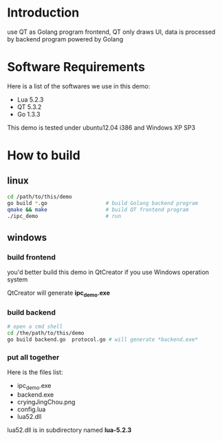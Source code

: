 * Introduction
  
  use QT as Golang program frontend, QT only draws UI, data is processed by backend program powered by Golang

  [[https://geekpics.net/images/2014/12/03/ULbhOC.png]]

* Software Requirements

  Here is a list of the softwares we use in this demo:

+ Lua 5.2.3
+ QT 5.3.2
+ Go 1.3.3

This demo is tested under ubuntu12.04 i386 and Windows XP SP3

* How to build

** linux

#+BEGIN_SRC sh
  cd /path/to/this/demo
  go build *.go                   # build Golang backend program 
  qmake && make                   # build QT frontend program
  ./ipc_demo                      # run
#+END_SRC

** windows

*** build frontend

    you'd better build this demo in QtCreator if you use Windows operation system

    QtCreator will generate *ipc_demo.exe*

*** build backend

#+BEGIN_SRC sh
  # open a cmd shell
  cd /the/path/to/this/demo
  go build backend.go  protocol.go # will generate *backend.exe*
#+END_SRC

*** put all together

    Here is the files list:
    
+ ipc_demo.exe
+ backend.exe
+ cryingJingChou.png
+ config.lua
+ lua52.dll

lua52.dll is in subdirectory named *lua-5.2.3*



